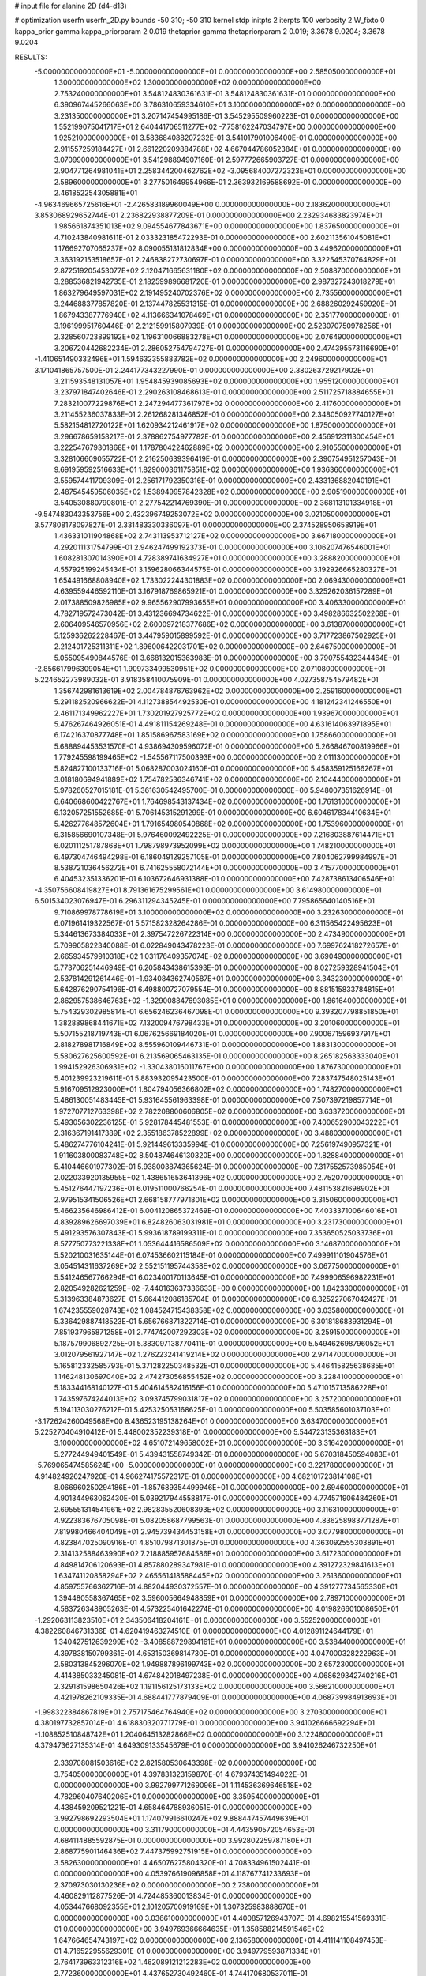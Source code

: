 # input file for alanine 2D (d4-d13)

# optimization
userfn       userfn_2D.py
bounds       -50 310; -50 310
kernel       stdp
initpts      2
iterpts      100
verbosity    2
W_fixto      0
kappa_prior  gamma
kappa_priorparam 2 0.019
thetaprior gamma
thetapriorparam 2 0.019; 3.3678 9.0204; 3.3678 9.0204

RESULTS:
 -5.000000000000000E+01 -5.000000000000000E+01  0.000000000000000E+00       2.585050000000000E+01
  1.300000000000000E+02  1.300000000000000E+02  0.000000000000000E+00       2.753240000000000E+01       3.548124830361631E-01  3.548124830361631E-01       0.000000000000000E+00  6.390967445266063E+00
  3.786310659334610E+01  3.100000000000000E+02  0.000000000000000E+00       3.231350000000000E+01       3.207147454995186E-01  3.545295509960223E-01       0.000000000000000E+00  1.552199075041717E+01
  2.640441706511277E+02 -7.758162247034797E+00  0.000000000000000E+00       1.925210000000000E+01       3.583684088207232E-01  3.541017901006400E-01       0.000000000000000E+00  2.911557259184427E+01
  2.661220209884788E+02  4.667044786052384E+01  0.000000000000000E+00       3.070990000000000E+01       3.541298894907160E-01  2.597772665903727E-01       0.000000000000000E+00  2.904771264981041E+01
  2.258344200462762E+02 -3.095684007272323E+01  0.000000000000000E+00       2.589600000000000E+01       3.277501649954966E-01  2.363932169588692E-01       0.000000000000000E+00  2.461852254305881E+01
 -4.963469665725616E+01 -2.426583189960049E+00  0.000000000000000E+00       2.183620000000000E+01       3.853068929652744E-01  2.236822938877209E-01       0.000000000000000E+00  2.232934683823974E+01
  1.985661874351013E+02  9.094554677843671E+00  0.000000000000000E+00       1.837650000000000E+01       4.710243840981611E-01  2.033323185472293E-01       0.000000000000000E+00  2.602113561045081E+01
  1.176692707065237E+02  8.090055131812834E+00  0.000000000000000E+00       3.449620000000000E+01       3.363192153518657E-01  2.246838272730697E-01       0.000000000000000E+00  3.322545370764829E+01
  2.872519205453077E+02  2.120471665631180E+02  0.000000000000000E+00       2.508870000000000E+01       3.288536821942735E-01  2.182599896681720E-01       0.000000000000000E+00  2.987327243018279E+01
  1.863279649597031E+02  2.191495240702376E+02  0.000000000000000E+00       2.735560000000000E+01       3.244688377857820E-01  2.137447825531315E-01       0.000000000000000E+00  2.688260292459920E+01
  1.867943387776940E+02  4.113666341078469E+01  0.000000000000000E+00       2.351770000000000E+01       3.196199951760446E-01  2.212159915807939E-01       0.000000000000000E+00  2.523070750978256E+01
  2.328560723899192E+02  1.196310066883278E+01  0.000000000000000E+00       2.076490000000000E+01       3.206720442682234E-01  2.286052754794727E-01       0.000000000000000E+00  2.474395573116690E+01
 -1.410651490332496E+01  1.594632355883782E+02  0.000000000000000E+00       2.249600000000000E+01       3.171041865757500E-01  2.244177343227990E-01       0.000000000000000E+00  2.380263729217902E+01
  3.211593548131057E+01  1.954845939085693E+02  0.000000000000000E+00       1.955120000000000E+01       3.237971847402646E-01  2.290263108468613E-01       0.000000000000000E+00  2.511725718884655E+01
  7.283210077229876E+01  2.247294477361797E+02  0.000000000000000E+00       2.417600000000000E+01       3.211455236037833E-01  2.261268281346852E-01       0.000000000000000E+00  2.348050927740127E+01
  5.582154812720122E+01  1.620934212461917E+02  0.000000000000000E+00       1.875000000000000E+01       3.296678659158217E-01  2.378862754977782E-01       0.000000000000000E+00  2.456912311300454E+01
  3.222547679301868E+01  1.178780422462889E+02  0.000000000000000E+00       2.910550000000000E+01       3.328106609055722E-01  2.216250639396419E-01       0.000000000000000E+00  2.390754951257043E+01
  9.691959592516633E+01  1.829000361175851E+02  0.000000000000000E+00       1.936360000000000E+01       3.559574411709309E-01  2.256171792350316E-01       0.000000000000000E+00  2.433136882040191E+01
  2.487545459506035E+02  1.538949957842328E+02  0.000000000000000E+00       2.905190000000000E+01       3.540530880790801E-01  2.277542214769390E-01       0.000000000000000E+00  2.368113101334918E+01
 -9.547483043353756E+00  2.432396749253072E+02  0.000000000000000E+00       3.021050000000000E+01       3.577808178097827E-01  2.331483330336097E-01       0.000000000000000E+00  2.374528950658919E+01
  1.436331011904868E+02  2.743113953712127E+02  0.000000000000000E+00       3.667180000000000E+01       4.292011131754799E-01  2.946247499192373E-01       0.000000000000000E+00  3.106207476546001E+01
  1.608281307014390E+01  4.728389741634927E+01  0.000000000000000E+00       3.288820000000000E+01       4.557925199245434E-01  3.159628066344575E-01       0.000000000000000E+00  3.192926665280327E+01
  1.654491668808940E+02  1.733022244301883E+02  0.000000000000000E+00       2.069430000000000E+01       4.639559446592110E-01  3.167918769865921E-01       0.000000000000000E+00  3.325262036157289E+01
  2.017388509826985E+02  9.965562907993655E+01  0.000000000000000E+00       3.406330000000000E+01       4.782719572473042E-01  3.431236694734622E-01       0.000000000000000E+00  3.498286632502268E+01
  2.606409546570956E+02  2.600097218377686E+02  0.000000000000000E+00       3.613870000000000E+01       5.125936262228467E-01  3.447959015899592E-01       0.000000000000000E+00  3.717723867502925E+01
  2.212401725311311E+02  1.896006422031701E+02  0.000000000000000E+00       2.646750000000000E+01       5.055095490844576E-01  3.668132015363983E-01       0.000000000000000E+00  3.790755432344464E+01
 -2.856617996309054E+01  1.909733499530951E+02  0.000000000000000E+00       2.071080000000000E+01       5.224652273989032E-01  3.918358410075909E-01       0.000000000000000E+00  4.027358754579482E+01
  1.356742981613619E+02  2.004784876763962E+02  0.000000000000000E+00       2.259160000000000E+01       5.291182520966622E-01  4.112738854492530E-01       0.000000000000000E+00  4.181242341246550E+01
  2.461171349962227E+01  1.730201927925772E+02  0.000000000000000E+00       1.939670000000000E+01       5.476267464926051E-01  4.491811154269248E-01       0.000000000000000E+00  4.631614063971895E+01
  6.174216370877748E+01  1.851586967583169E+02  0.000000000000000E+00       1.758660000000000E+01       5.688894453531570E-01  4.938694309596072E-01       0.000000000000000E+00  5.266846700819966E+01
  1.779245598199465E+02 -1.545567117500393E+00  0.000000000000000E+00       2.011130000000000E+01       5.824827100133716E-01  5.068287003024160E-01       0.000000000000000E+00  5.458359125166267E+01
  3.018180694941889E+02  1.754782536346741E+02  0.000000000000000E+00       2.104440000000000E+01       5.978260527015181E-01  5.361630542495700E-01       0.000000000000000E+00  5.948007351626914E+01
  6.640668600422767E+01  1.764698543137434E+02  0.000000000000000E+00       1.761310000000000E+01       6.132057251552685E-01  5.706145315291299E-01       0.000000000000000E+00  6.604617834410634E+01
  5.426277648572604E+01  1.791654980540868E+02  0.000000000000000E+00       1.753960000000000E+01       6.315856690107348E-01  5.976460092492225E-01       0.000000000000000E+00  7.216803887614471E+01
  6.020111251787868E+01  1.798798973952099E+02  0.000000000000000E+00       1.748210000000000E+01       6.497304746494298E-01  6.186049129257105E-01       0.000000000000000E+00  7.804062799984997E+01
  8.538721036456272E+01  6.741625558072144E+01  0.000000000000000E+00       3.415770000000000E+01       6.404532351336201E-01  6.103672646931388E-01       0.000000000000000E+00  7.428738613406546E+01
 -4.350756608419827E+01  8.791361675299561E+01  0.000000000000000E+00       3.614980000000000E+01       6.501534023076947E-01  6.296311294345245E-01       0.000000000000000E+00  7.795865640140516E+01
  9.710869978778619E+01  3.100000000000000E+02  0.000000000000000E+00       3.232630000000000E+01       6.071961419322567E-01  5.571582328264286E-01       0.000000000000000E+00  6.311565422495623E+01
  5.344613673384033E+01  2.397547226722314E+00  0.000000000000000E+00       2.473490000000000E+01       5.709905822340088E-01  6.022849043478223E-01       0.000000000000000E+00  7.699762418272657E+01
  2.665934579910318E+02  1.031176409357074E+02  0.000000000000000E+00       3.690490000000000E+01       5.773706251446949E-01  6.205843438615393E-01       0.000000000000000E+00  8.027259328941504E+01
  2.537814291261446E-01 -1.934084362740587E+01  0.000000000000000E+00       3.343230000000000E+01       5.642876290754196E-01  6.498800727079554E-01       0.000000000000000E+00  8.881515833784815E+01
  2.862957538646763E+02 -1.329008847693085E+01  0.000000000000000E+00       1.861640000000000E+01       5.754329302985814E-01  6.656246236467098E-01       0.000000000000000E+00  9.393207798851850E+01
  1.382889868441671E+02  7.132009476798433E+01  0.000000000000000E+00       3.201060000000000E+01       5.507155218719743E-01  6.067625669184020E-01       0.000000000000000E+00  7.900671596937917E+01
  2.818278981716849E+02  8.555960109446731E-01  0.000000000000000E+00       1.883130000000000E+01       5.580627625600592E-01  6.213569065463135E-01       0.000000000000000E+00  8.265182563333040E+01
  1.994152926306931E+02 -1.330438016011767E+00  0.000000000000000E+00       1.876730000000000E+01       5.401239923219611E-01  5.883932095423500E-01       0.000000000000000E+00  7.283747548025143E+01
  5.916709512923000E+01  1.804794056366802E+02  0.000000000000000E+00       1.748270000000000E+01       5.486130051483445E-01  5.931645561963398E-01       0.000000000000000E+00  7.507397219857714E+01
  1.972707712763398E+02  2.782208800606805E+02  0.000000000000000E+00       3.633720000000000E+01       5.493056302236125E-01  5.928178445481553E-01       0.000000000000000E+00  7.400652900043222E+01
  2.316367191417389E+02  2.355186378522899E+02  0.000000000000000E+00       3.488030000000000E+01       5.486274776104241E-01  5.921449613335994E-01       0.000000000000000E+00  7.256197490957321E+01
  1.911603800083748E+02  8.504874646130320E+00  0.000000000000000E+00       1.828840000000000E+01       5.410446601977302E-01  5.938003874365624E-01       0.000000000000000E+00  7.317552573985054E+01
  2.022033920135955E+02  1.438651653641396E+02  0.000000000000000E+00       2.752070000000000E+01       5.451276447197236E-01  6.019511000766254E-01       0.000000000000000E+00  7.481153821698902E+01
  2.979515341506526E+01  2.668158777971801E+02  0.000000000000000E+00       3.315060000000000E+01       5.466235646986412E-01  6.004120865372469E-01       0.000000000000000E+00  7.403337100646016E+01
  4.839289626697039E+01  6.824826063031981E+01  0.000000000000000E+00       3.231730000000000E+01       5.491293576307843E-01  5.993618789199311E-01       0.000000000000000E+00  7.353650525033736E+01
  8.577750773221338E+01  1.053644416586509E+02  0.000000000000000E+00       3.146870000000000E+01       5.520210031635144E-01  6.074536602115184E-01       0.000000000000000E+00  7.499911101904576E+01
  3.054514311637269E+02  2.552151195744358E+02  0.000000000000000E+00       3.067750000000000E+01       5.541246567766294E-01  6.023400170113645E-01       0.000000000000000E+00  7.499906596982231E+01
  2.820549282621259E+02 -7.440163637336633E+00  0.000000000000000E+00       1.842330000000000E+01       5.313963384873627E-01  5.664412086185704E-01       0.000000000000000E+00  6.325227067042427E+01
  1.674235559028743E+02  1.084524715438358E+02  0.000000000000000E+00       3.035800000000000E+01       5.336429887418523E-01  5.656766871322714E-01       0.000000000000000E+00  6.301818683931294E+01
  7.851937965871258E+01  2.774742007292303E+02  0.000000000000000E+00       3.259150000000000E+01       5.187579906892725E-01  5.383097138770411E-01       0.000000000000000E+00  5.549462698796052E+01
  3.012079561927147E+02  1.276223241419214E+02  0.000000000000000E+00       2.971470000000000E+01       5.165812332585793E-01  5.371282250348532E-01       0.000000000000000E+00  5.446415825638685E+01
  1.146248130697040E+02  2.474273056855452E+02  0.000000000000000E+00       3.228410000000000E+01       5.183344168140127E-01  5.404614582416156E-01       0.000000000000000E+00  5.471015713586228E+01
  1.743597674244013E+02  3.093745799031817E+02  0.000000000000000E+00       3.257200000000000E+01       5.194113030276212E-01  5.425325053168625E-01       0.000000000000000E+00  5.503585601037103E+01
 -3.172624260049568E+00  8.436523195138264E+01  0.000000000000000E+00       3.634700000000000E+01       5.225270404910412E-01  5.448002352239318E-01       0.000000000000000E+00  5.544723135363183E+01
  3.100000000000000E+02  4.651072149658002E+01  0.000000000000000E+00       3.316420000000000E+01       5.277244949401549E-01  5.439431558749342E-01       0.000000000000000E+00  5.670318450594083E+01
 -5.769065474585624E+00 -5.000000000000000E+01  0.000000000000000E+00       3.221780000000000E+01       4.914824926247920E-01  4.966274175572317E-01       0.000000000000000E+00  4.682101723814108E+01
  8.066960250294186E+01 -1.857689354499946E+01  0.000000000000000E+00       2.694600000000000E+01       4.901344963062430E-01  5.039217944558817E-01       0.000000000000000E+00  4.774571906484260E+01
  2.695551314541961E+02  2.982835520608393E+02  0.000000000000000E+00       3.116310000000000E+01       4.922383676705098E-01  5.082058687799563E-01       0.000000000000000E+00  4.836258983771287E+01
  7.819980466404049E+01  2.945739434453158E+01  0.000000000000000E+00       3.077980000000000E+01       4.823847025090916E-01  4.851079871301875E-01       0.000000000000000E+00  4.363092555303891E+01
  2.314132588463990E+02  7.218885957684586E+01  0.000000000000000E+00       3.617230000000000E+01       4.849814706120693E-01  4.857880289347981E-01       0.000000000000000E+00  4.391272329841613E+01
  1.634741120858294E+02  2.465561418588445E+02  0.000000000000000E+00       3.261360000000000E+01       4.859755766362716E-01  4.882044930372557E-01       0.000000000000000E+00  4.391277734565330E+01
  1.394480558367465E+02  3.596005664948859E+01  0.000000000000000E+00       2.789710000000000E+01       4.583726348905263E-01  4.573225401642274E-01       0.000000000000000E+00  4.019826601008650E+01
 -1.292063113823510E+01  2.343506418204161E+01  0.000000000000000E+00       3.552520000000000E+01       4.382260846731336E-01  4.620419463274510E-01       0.000000000000000E+00  4.012891124644179E+01
  1.340427512639299E+02 -3.408588729894161E+01  0.000000000000000E+00       3.538440000000000E+01       4.397838150799361E-01  4.653150369814730E-01       0.000000000000000E+00  4.047000328222963E+01
  2.580313845296070E+02  1.949887896199743E+02  0.000000000000000E+00       2.657230000000000E+01       4.414385033245081E-01  4.674842018497238E-01       0.000000000000000E+00  4.068629342740216E+01
  2.329181598650426E+02  1.191156125173133E+02  0.000000000000000E+00       3.566210000000000E+01       4.421978262109335E-01  4.688441777879409E-01       0.000000000000000E+00  4.068739984913693E+01
 -1.998322384867819E+01  2.757175464764940E+02  0.000000000000000E+00       3.270300000000000E+01       4.380197732857014E-01  4.618830320771779E-01       0.000000000000000E+00  3.941026666692294E+01
 -1.108852510848742E+01  1.204064513282866E+02  0.000000000000000E+00       3.122480000000000E+01       4.379473627135314E-01  4.649309133545679E-01       0.000000000000000E+00  3.941026246732250E+01
  2.339708081503616E+02  2.821580530643398E+02  0.000000000000000E+00       3.754050000000000E+01       4.397831323159870E-01  4.679374351494022E-01       0.000000000000000E+00  3.992799771269096E+01
  1.114536369646518E+02  4.782960407640206E+01  0.000000000000000E+00       3.359540000000000E+01       4.438459209521221E-01  4.658464788936051E-01       0.000000000000000E+00  3.992798692293504E+01
  1.174079916610247E+02  9.888447457449639E+01  0.000000000000000E+00       3.311790000000000E+01       4.443590572054653E-01  4.684114885592875E-01       0.000000000000000E+00  3.992802259787180E+01
  2.868775901146436E+02  7.447375992751915E+01  0.000000000000000E+00       3.582630000000000E+01       4.465076275804320E-01  4.708334961502441E-01       0.000000000000000E+00  4.053976619096858E+01
  4.118767741233693E+01  2.370973030130236E+02  0.000000000000000E+00       2.738000000000000E+01       4.460829112877526E-01  4.724485360013834E-01       0.000000000000000E+00  4.053447668092355E+01
  2.101205700919169E+01  1.307325983888670E+01  0.000000000000000E+00       3.036610000000000E+01       4.400857126943707E-01  4.698215541569331E-01       0.000000000000000E+00  3.949769366664635E+01
  1.358588214591546E+02  1.647664654743197E+02  0.000000000000000E+00       2.136580000000000E+01       4.411141108497453E-01  4.716522955629301E-01       0.000000000000000E+00  3.949779593871334E+01
  2.764173963312316E+02  1.462089121212283E+02  0.000000000000000E+00       2.772360000000000E+01       4.437652730492460E-01  4.744170680537011E-01       0.000000000000000E+00  4.035574069344040E+01
  1.659950902331598E+02  1.407541376048050E+02  0.000000000000000E+00       2.483830000000000E+01       4.450959574153346E-01  4.710075369506550E-01       0.000000000000000E+00  3.980340599019334E+01
  1.089077745919040E+02  2.789097921057764E+02  0.000000000000000E+00       3.538950000000000E+01       4.466689568509269E-01  4.721108545803738E-01       0.000000000000000E+00  3.998093000011386E+01
 -3.775514482555757E+01  2.268692445203698E+02  0.000000000000000E+00       2.608290000000000E+01       4.477862104414549E-01  4.746229948094814E-01       0.000000000000000E+00  4.035297218713676E+01
  2.051241383866335E+02  2.489418665381157E+02  0.000000000000000E+00       3.528400000000000E+01       4.480429198866654E-01  4.761840267513778E-01       0.000000000000000E+00  4.043465924574792E+01
  1.756457964602032E+02  7.550484428842427E+01  0.000000000000000E+00       3.043610000000000E+01       4.411446752292906E-01  4.785616888049859E-01       0.000000000000000E+00  3.974559470511017E+01
 -2.719924295211820E+01 -2.904203174909576E+01  0.000000000000000E+00       2.641590000000000E+01       4.333625057291080E-01  4.660525932925278E-01       0.000000000000000E+00  3.752918143378587E+01
  5.759062133844058E+01  1.002846934642217E+02  0.000000000000000E+00       3.114510000000000E+01       4.298896728229159E-01  4.531540888239235E-01       0.000000000000000E+00  3.510421435292645E+01
  2.038257660298075E+02 -4.871299676850766E+01  0.000000000000000E+00       3.099980000000000E+01       4.304476533611118E-01  4.550648689025697E-01       0.000000000000000E+00  3.526342787529406E+01
  6.572868236141200E+01  3.100000000000000E+02  0.000000000000000E+00       2.994850000000000E+01       4.222529698549219E-01  4.394664489869929E-01       0.000000000000000E+00  3.261683250049843E+01
  4.894619695048459E+01  3.692999933075826E+01  0.000000000000000E+00       2.848340000000000E+01       4.180156718271807E-01  4.468262936117313E-01       0.000000000000000E+00  3.292913143334498E+01
  1.427677952080593E+02  2.295969807473488E+02  0.000000000000000E+00       2.895170000000000E+01       4.185944155888519E-01  4.498038326217980E-01       0.000000000000000E+00  3.326630535506868E+01
  3.690049995620423E+01 -2.230670998682212E+01  0.000000000000000E+00       2.965810000000000E+01       4.227285388469171E-01  4.321815636371699E-01       0.000000000000000E+00  3.162027084194727E+01
 -2.109310607270016E+01  6.079961801668765E+01  0.000000000000000E+00       3.703200000000000E+01       4.283924648637595E-01  4.193582507967416E-01       0.000000000000000E+00  3.072507976815382E+01
  2.207159779414736E+02  4.735120613773226E+01  0.000000000000000E+00       2.895730000000000E+01       4.285141139379560E-01  4.184629111579992E-01       0.000000000000000E+00  3.046236532396124E+01
  1.081349370547371E+02  2.171428302967723E+02  0.000000000000000E+00       2.496180000000000E+01       4.291820313445269E-01  4.190394264808062E-01       0.000000000000000E+00  3.046234918487269E+01
 -6.180180013013768E+00  2.137618694058664E+02  0.000000000000000E+00       2.417650000000000E+01       4.307006377937818E-01  4.203120833682278E-01       0.000000000000000E+00  3.071441200667934E+01
  2.686425590807025E+02  2.321075083821100E+02  0.000000000000000E+00       3.141610000000000E+01       4.312874344751284E-01  4.218204094038756E-01       0.000000000000000E+00  3.083176656763609E+01
  1.168041237832223E+01  1.410064864549894E+02  0.000000000000000E+00       2.535990000000000E+01       4.314817667169572E-01  4.238179920770243E-01       0.000000000000000E+00  3.100269809912668E+01